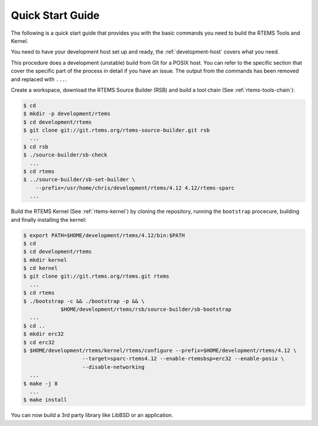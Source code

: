.. comment SPDX-License-Identifier: CC-BY-SA-4.0

.. comment: Copyright (c) 2016 Chris Johns <chrisj@rtems.org>
.. comment: All rights reserved.

Quick Start Guide
=================

.. index:: Quick Start

The following is a quick start guide that provides you with the basic commands
you need to build the RTEMS Tools and Kernel.

You need to have your development host set up and ready, the
:ref:`development-host` covers what you need.

This procedure does a development (unstable) build from Git for a POSIX
host. You can refer to the specific section that cover the specific part of the
process in detail if you have an issue. The output from the commands has been
removed and replaced with ``...``.

Create a workspace, download the RTEMS Source Builder (RSB) and build a tool
chain (See :ref:`rtems-tools-chain`):

.. code-block:: shell

  $ cd
  $ mkdir -p development/rtems
  $ cd development/rtems
  $ git clone git://git.rtems.org/rtems-source-builder.git rsb
    ...
  $ cd rsb
  $ ./source-builder/sb-check
    ...
  $ cd rtems
  $ ../source-builder/sb-set-builder \
      --prefix=/usr/home/chris/development/rtems/4.12 4.12/rtems-sparc
    ...

Build the RTEMS Kernel (See :ref:`rtems-kernel`) by cloning the repository,
running the ``bootstrap`` procecure, building and finally installing the
kernel:

.. code-block:: shell

  $ export PATH=$HOME/development/rtems/4.12/bin:$PATH
  $ cd
  $ cd development/rtems
  $ mkdir kernel
  $ cd kernel
  $ git clone git://git.rtems.org/rtems.git rtems
    ...
  $ cd rtems
  $ ./bootstrap -c && ./bootstrap -p && \
              $HOME/development/rtems/rsb/source-builder/sb-bootstrap
    ...
  $ cd ..
  $ mkdir erc32
  $ cd erc32
  $ $HOME/development/rtems/kernel/rtems/configure --prefix=$HOME/development/rtems/4.12 \
                     --target=sparc-rtems4.12 --enable-rtemsbsp=erc32 --enable-posix \
		     --disable-networking
    ...
  $ make -j 8
    ...
  $ make install

You can now build a 3rd party library like LibBSD or an application.
